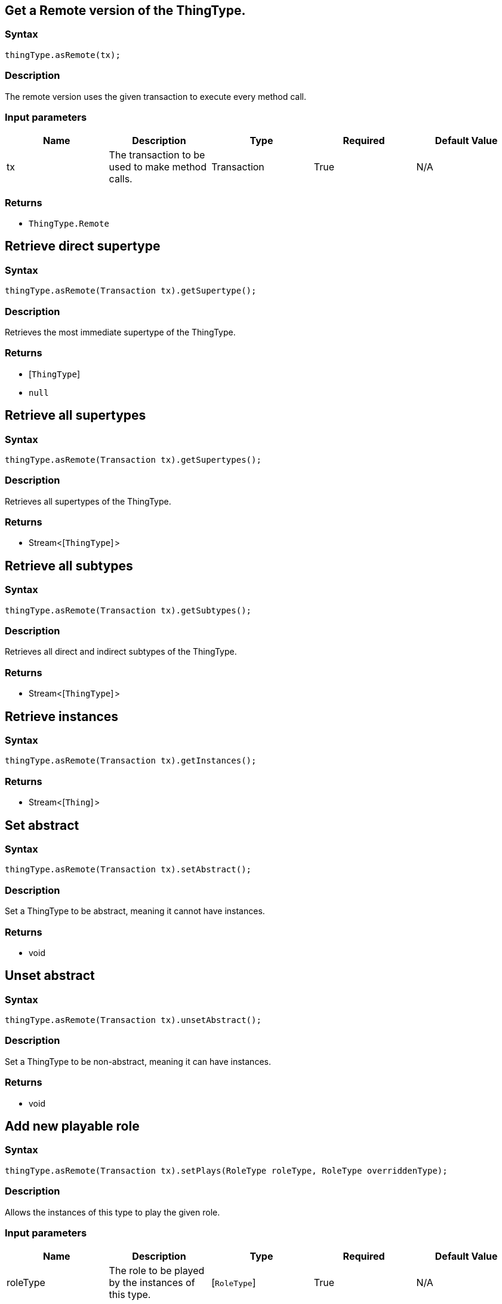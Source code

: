 == Get a Remote version of the ThingType.

=== Syntax

[source,java]
----
thingType.asRemote(tx);
----

=== Description

The remote version uses the given transaction to execute every method call.

=== Input parameters

[options="header"]
|===
|Name |Description |Type |Required |Default Value
| tx | The transaction to be used to make method calls. | Transaction | True | N/A
|===

=== Returns

* `ThingType.Remote`

== Retrieve direct supertype

=== Syntax

[source,java]
----
thingType.asRemote(Transaction tx).getSupertype();
----

=== Description

Retrieves the most immediate supertype of the ThingType.

=== Returns

* [`ThingType`] 
* `null`

== Retrieve all supertypes

=== Syntax

[source,java]
----
thingType.asRemote(Transaction tx).getSupertypes();
----

=== Description

Retrieves all supertypes of the ThingType.

=== Returns

* Stream<[`ThingType`] >

== Retrieve all subtypes

=== Syntax

[source,java]
----
thingType.asRemote(Transaction tx).getSubtypes();
----

=== Description

Retrieves all direct and indirect subtypes of the ThingType.

=== Returns

* Stream<[`ThingType`] >

== Retrieve instances

=== Syntax

[source,java]
----
thingType.asRemote(Transaction tx).getInstances();
----

=== Returns

* Stream<[`Thing`] >

== Set abstract

=== Syntax

[source,java]
----
thingType.asRemote(Transaction tx).setAbstract();
----

=== Description

Set a ThingType to be abstract, meaning it cannot have instances.

=== Returns

* void

== Unset abstract

=== Syntax

[source,java]
----
thingType.asRemote(Transaction tx).unsetAbstract();
----

=== Description

Set a ThingType to be non-abstract, meaning it can have instances.

=== Returns

* void

== Add new playable role

=== Syntax

[source,java]
----
thingType.asRemote(Transaction tx).setPlays(RoleType roleType, RoleType overriddenType);
----

=== Description

Allows the instances of this type to play the given role.

=== Input parameters

[options="header"]
|===
|Name |Description |Type |Required |Default Value
| roleType | The role to be played by the instances of this type. | [`RoleType`]  | True | N/A
| overriddenType | The role type that this role overrides, if applicable. | [`RoleType`]  | False | None
|===

=== Returns

* void

== Add attribute ownership

=== Syntax

[source,java]
----
thingType.asRemote(Transaction tx).setOwns(AttributeType attributeType, Set<TypeQLToken.Annotation> annotations);
----

=== Description

Allows the instances of this type to own the given `AttributeType`.

=== Input parameters

[options="header"]
|===
|Name |Description |Type |Required |Default Value
| attributeType | The AttributeType to be owned by the instances of this type. | [`AttributeType`]  | True | N/A
| annotations | Adds annotations (KEY or UNIQUE) to the ownership. | set of `Annotation` | False | Set<TypeQLToken.Annotation> annotations = Collections.emptySet();
|===

=== Returns

* void

== Add attribute ownership (overriden)

=== Syntax

[source,java]
----
thingType.asRemote(Transaction tx).setOwns(AttributeType attributeType, AttributeType overriddenType, Set<TypeQLToken.Annotation> annotations);
----

=== Description

Allows the instances of this type to own the given `AttributeType`.

=== Input parameters

[options="header"]
|===
|Name |Description |Type |Required |Default Value
| attributeType | The AttributeType to be owned by the instances of this type. | [`AttributeType`]  | True | N/A
| overriddenType | The AttributeType that this attribute ownership overrides, if applicable. | [`AttributeType`]  | False | None
| annotations | Adds annotations (KEY or UNIQUE) to the ownership. | set of `Annotation` | False | Set<TypeQLToken.Annotation> annotations = Collections.emptySet();
|===

=== Returns

* void

== Retrieve playable roles

=== Syntax

[source,java]
----
thingType.asRemote(Transaction tx).getPlays();
----

=== Description

Retrieves all direct and inherited roles that are allowed to be played by the instances of this type.

=== Returns

* Stream<[`RoleType`] >

== Retrieve playable roles

=== Syntax

[source,java]
----
thingType.asRemote(Transaction tx).getPlaysExplicit();
----

=== Description

Retrieves all direct roles that are allowed to be played by the instances of this type.

=== Returns

* Stream<[`RoleType`] >

== Retrieve attributes

=== Syntax

[source,java]
----
thingType.asRemote(Transaction tx).getOwns(Set<TypeQLToken.Annotation> annotations);
----

=== Description

Retrieves attribute types that the instances of this type are allowed to own directly or via inheritance.

=== Input parameters

[options="header"]
|===
|Name |Description |Type |Required |Default Value
| annotations
| Only retrieve attribute types owned with annotations (KEY or UNIQUE).
| set of `Annotation`
| False
| Set<TypeQLToken.Annotation> annotations = Collections.emptySet();
|===

=== Returns

* Stream<[`AttributeType`] >

== Retrieve attributes

=== Syntax

[source,java]
----
thingType.asRemote(Transaction tx).getOwnsExplicit(Set<TypeQLToken.Annotation> annotations);
----

=== Description

Retrieves attribute types that the instances of this type are allowed to own directly.

=== Input parameters

[options="header"]
|===
|Name |Description |Type |Required |Default Value
| annotations
| Only retrieve attribute types owned with annotations (KEY or UNIQUE).
| set of `Annotation`
| False
| Set<TypeQLToken.Annotation> annotations = Collections.emptySet();
|===

=== Returns

* Stream<[`AttributeType`] >

== Retrieve attributes

=== Syntax

[source,java]
----
thingType.asRemote(Transaction tx).getOwns(AttributeType.ValueType valueType, Set<TypeQLToken.Annotation> annotations);
----

=== Description

Retrieves attribute types that the instances of this type are allowed to own directly or via inheritance.

=== Input parameters

[options="header"]
|===
|Name |Description |Type |Required |Default Value
| valueType | If specified, only attribute types of this ValueType will be retrieved. | `AttributeType.ValueType` | False | None
| annotations
| Only retrieve attribute types owned with annotations (KEY or UNIQUE).
| set of `Annotation`
| False
| Set<TypeQLToken.Annotation> annotations = Collections.emptySet();
|===

=== Returns

* Stream<[`AttributeType`] >

== Retrieve attributes

=== Syntax

[source,java]
----
thingType.asRemote(Transaction tx).getOwnsExplicit(AttributeType.ValueType valueType, Set<TypeQLToken.Annotation> annotations);
----

=== Description

Retrieves attribute types that the instances of this type are allowed to own directly.

=== Input parameters

[options="header"]
|===
|Name |Description |Type |Required |Default Value
| valueType | If specified, only attribute types of this ValueType will be retrieved. | `AttributeType.ValueType` | False | None
| annotations
| Only retrieve attribute types owned with annotations (KEY or UNIQUE).
| set of `Annotation`
| False
| Set<TypeQLToken.Annotation> annotations = Collections.emptySet();
|===

=== Returns

* Stream<[`AttributeType`] >

== Remove role

=== Syntax

[source,java]
----
thingType.asRemote(Transaction tx).unsetPlays(RoleType role);
----

=== Description

Disallows the instances of this type from playing the given role.

=== Input parameters

[options="header"]
|===
|Name |Description |Type |Required |Default Value
| role | The role to not be played by the instances of this type. | [`RoleType`]  | True | N/A
|===

=== Returns

* void

== Remove attribute

=== Syntax

[source,java]
----
thingType.asRemote(Transaction tx).unsetOwns(AttributeType attributeType);
----

=== Description

Disallows the instances of this type from owning the given `AttributeType`.

=== Input parameters

[options="header"]
|===
|Name |Description |Type |Required |Default Value
| attributeType | The AttributeType to not be owned by the type. | [`AttributeType`]  | True | N/A
|===

=== Returns

* void

